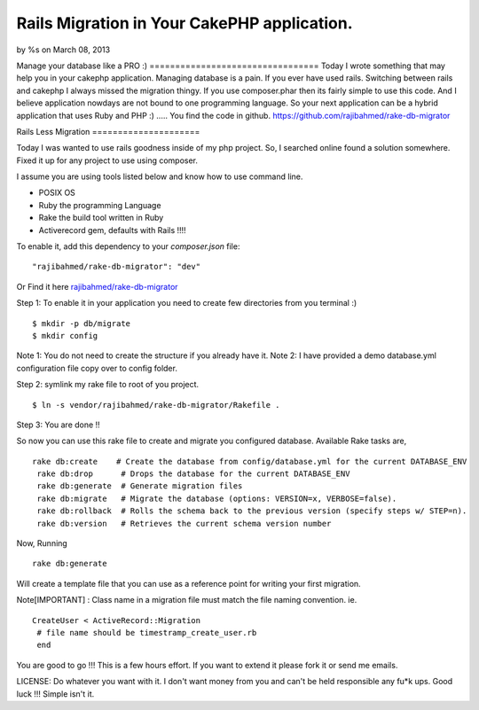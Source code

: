 

Rails Migration in Your CakePHP application.
============================================

by %s on March 08, 2013

Manage your database like a PRO :) =================================
Today I wrote something that may help you in your cakephp application.
Managing database is a pain. If you ever have used rails. Switching
between rails and cakephp I always missed the migration thingy. If you
use composer.phar then its fairly simple to use this code. And I
believe application nowdays are not bound to one programming language.
So your next application can be a hybrid application that uses Ruby
and PHP :) ..... You find the code in github.
https://github.com/rajibahmed/rake-db-migrator

Rails Less Migration =====================

Today I was wanted to use rails goodness inside of my php project. So,
I searched online found a solution somewhere. Fixed it up for any
project to use using composer.

I assume you are using tools listed below and know how to use command
line.

+ POSIX OS
+ Ruby the programming Language
+ Rake the build tool written in Ruby
+ Activerecord gem, defaults with Rails !!!!

To enable it, add this dependency to your `composer.json` file:

::

    "rajibahmed/rake-db-migrator": "dev"

Or Find it here `rajibahmed/rake-db-migrator`_

Step 1: To enable it in your application you need to create few
directories from you terminal :)

::

    $ mkdir -p db/migrate
    $ mkdir config

Note 1: You do not need to create the structure if you already have
it. Note 2: I have provided a demo database.yml configuration file
copy over to config folder.

Step 2: symlink my rake file to root of you project.

::

    $ ln -s vendor/rajibahmed/rake-db-migrator/Rakefile .

Step 3: You are done !!

So now you can use this rake file to create and migrate you configured
database. Available Rake tasks are,

::

    rake db:create    # Create the database from config/database.yml for the current DATABASE_ENV
     rake db:drop      # Drops the database for the current DATABASE_ENV
     rake db:generate  # Generate migration files
     rake db:migrate   # Migrate the database (options: VERSION=x, VERBOSE=false).
     rake db:rollback  # Rolls the schema back to the previous version (specify steps w/ STEP=n).
     rake db:version   # Retrieves the current schema version number

Now, Running

::

    rake db:generate

Will create a template file that you can use as a reference point for
writing your first migration.

Note[IMPORTANT] : Class name in a migration file must match the file
naming convention. ie.

::

    CreateUser < ActiveRecord::Migration
     # file name should be timestramp_create_user.rb
     end

You are good to go !!! This is a few hours effort. If you want to
extend it please fork it or send me emails.

LICENSE: Do whatever you want with it. I don't want money from you and
can't be held responsible any fu*k ups. Good luck !!! Simple isn't it.


.. _rajibahmed/rake-db-migrator: https://github.com/rajibahmed/rake-db-migrator/
.. meta::
    :title: Rails Migration in Your CakePHP application.
    :description: CakePHP Article related to rails,database,migration,cakep,Tutorials
    :keywords: rails,database,migration,cakep,Tutorials
    :copyright: Copyright 2013 
    :category: tutorials

